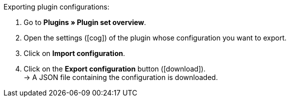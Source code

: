 :icons: font
:docinfodir: /workspace/manual-adoc
:docinfo1:

[.instruction]
Exporting plugin configurations:

. Go to *Plugins » Plugin set overview*.
. Open the settings (icon:cog[]) of the plugin whose configuration you want to export.
. Click on *Import configuration*.
. Click on the *Export configuration* button (icon:download[role=purple]). +
→ A JSON file containing the configuration is downloaded.